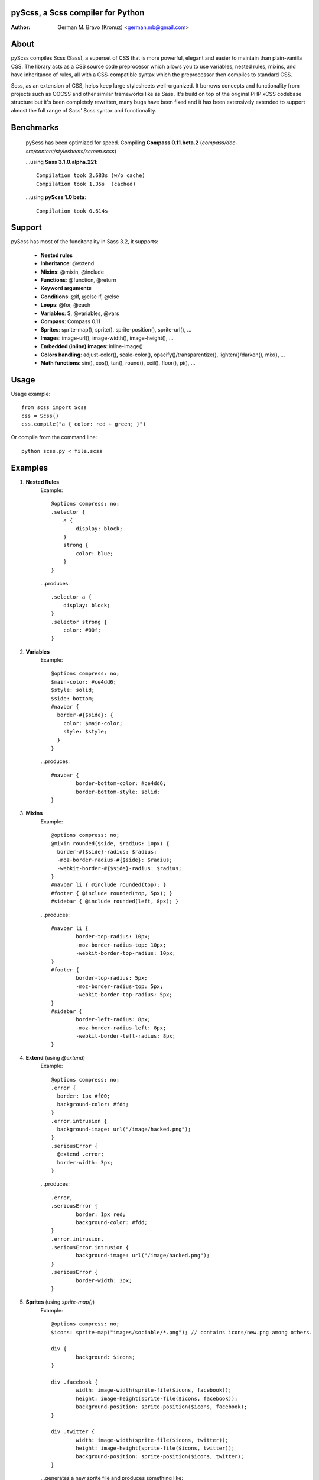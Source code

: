 pyScss, a Scss compiler for Python
==================================
:Author:
    German M. Bravo (Kronuz) <german.mb@gmail.com>

About
=====
pyScss compiles Scss (Sass), a superset of CSS that is more powerful, elegant
and easier to maintain than plain-vanilla CSS. The library acts as a CSS source
code preprocesor which allows you to use variables, nested rules, mixins, and
have inheritance of rules, all with a CSS-compatible syntax which the
preprocessor then compiles to standard CSS.

Scss, as an extension of CSS, helps keep large stylesheets well-organized. It
borrows concepts and functionality from projects such as OOCSS and other similar
frameworks like as Sass. It's build on top of the original PHP xCSS codebase
structure but it's been completely rewritten, many bugs have been fixed and it
has been extensively extended to support almost the full range of Sass' Scss
syntax and functionality.

Benchmarks
==========
    pyScss has been optimized for speed. Compiling **Compass 0.11.beta.2**
    (`compass/doc-src/content/stylesheets/screen.scss`)
    
    ...using **Sass 3.1.0.alpha.221**::

	Compilation took 2.683s (w/o cache)
	Compilation took 1.35s  (cached)
    
    ...using **pyScss 1.0 beta**::

	Compilation took 0.614s

Support
========
pyScss has most of the funcitonality in Sass 3.2, it supports:

    * **Nested rules**
    * **Inheritance**: @extend
    * **Mixins**: @mixin, @include
    * **Functions**: @function, @return
    * **Keyword arguments**
    * **Conditions**: @if, @else if, @else
    * **Loops**: @for, @each
    * **Variables**: $, @variables, @vars
    * **Compass**: Compass 0.11
    * **Sprites**: sprite-map(), sprite(), sprite-position(), sprite-url(), ...
    * **Images**: image-url(), image-width(), image-height(), ...
    * **Embedded (inline) images**: inline-image()
    * **Colors handling**: adjust-color(), scale-color(), opacify()/transparentize(), lighten()/darken(), mix(), ...
    * **Math functions**: sin(), cos(), tan(), round(), ceil(), floor(), pi(), ...

Usage
=====
Usage example::

    from scss import Scss
    css = Scss()
    css.compile("a { color: red + green; }")

Or compile from the command line::

    python scss.py < file.scss

Examples
========
#. **Nested Rules**
    Example::

	@options compress: no;
	.selector {
	    a {
	        display: block;
	    }
	    strong {
	        color: blue;
	    }
	}

    ...produces::

	.selector a {
	    display: block;
	}
	.selector strong {
	    color: #00f;
	}

#. **Variables**
    Example::

	@options compress: no;
	$main-color: #ce4dd6;
	$style: solid;
        $side: bottom;
	#navbar {
	  border-#{$side}: {
	    color: $main-color;
	    style: $style;
	  }
	}

    ...produces::

	#navbar {
		border-bottom-color: #ce4dd6;
		border-bottom-style: solid;
	}

#. **Mixins**
    Example::

	@options compress: no;
	@mixin rounded($side, $radius: 10px) {
	  border-#{$side}-radius: $radius;
	  -moz-border-radius-#{$side}: $radius;
	  -webkit-border-#{$side}-radius: $radius;
	}
	#navbar li { @include rounded(top); }
	#footer { @include rounded(top, 5px); }
	#sidebar { @include rounded(left, 8px); }

    ...produces::

	#navbar li {
		border-top-radius: 10px;
		-moz-border-radius-top: 10px;
		-webkit-border-top-radius: 10px;
	}
	#footer {
		border-top-radius: 5px;
		-moz-border-radius-top: 5px;
		-webkit-border-top-radius: 5px;
	}
	#sidebar {
		border-left-radius: 8px;
		-moz-border-radius-left: 8px;
		-webkit-border-left-radius: 8px;
	}

#. **Extend** (using `@extend`)
    Example::

	@options compress: no;
	.error {
	  border: 1px #f00;
	  background-color: #fdd;
	}
	.error.intrusion {
	  background-image: url("/image/hacked.png");
	}
	.seriousError {
	  @extend .error;
	  border-width: 3px;
	}

    ...produces::

	.error,
	.seriousError {
		border: 1px red;
		background-color: #fdd;
	}
	.error.intrusion,
	.seriousError.intrusion {
		background-image: url("/image/hacked.png");
	}
	.seriousError {
		border-width: 3px;
	}


#. **Sprites** (using `sprite-map()`)
    Example::

	@options compress: no;
	$icons: sprite-map("images/sociable/*.png"); // contains icons/new.png among others.

	div {
		background: $icons;
	}

	div .facebook {
		width: image-width(sprite-file($icons, facebook));
		height: image-height(sprite-file($icons, facebook));
		background-position: sprite-position($icons, facebook);
	}

	div .twitter {
		width: image-width(sprite-file($icons, twitter));
		height: image-height(sprite-file($icons, twitter));
		background-position: sprite-position($icons, twitter);
	}

    ...generates a new sprite file and produces something like::

	div {
                background: url('/media/assets/eli2Rxy5MXpWj4uWPAHn5w.png?_=1297402328') 0 0 no-repeat;
	}

	div .facebook {
                width: 32px;
                height: 32px;
                background-position: -128px 0;
	}

	div .twitter {
		width: 32px;
                height: 32px;
                background-position: -224px 0;
	}

Sass Sassy CSS
==============
pyScss is a Scss (Sass) implementation for Python.
Currently it implements @mixin, @include, @if, @else, @for, and @import... it
also implements many of the Sass functions including colors function like
hsla(), hsl(), darken(), lighten(), mix(), opacify(), transparentize(),
saturate(), desaturate(), etc.) as well as sprite-map(), sprite-file(),
image-width(), image-height() and the others.

In the file `scss.py`, by the top, configure the LOAD_PATHS to point to your
Compass framework path (I have `frameworks/compass/*.scss` and
`framework/blueprint/*.scss` files in my project directory:
`/usr/local/www/project/`, so I have that set for that path by default)

I have succesfully compiled some Compass using `python scss.py < myfile.css` the
following `myfile.css`::

	@options compress: no;

	$blueprint-grid-columns : 24;
	$blueprint-grid-width   : 30px;
	$blueprint-grid-margin  : 10px;
	$font-color             : #333;

	@import "compass/reset";
	@import "compass/utilities";
	@import "blueprint";

	// Stuff goes here...

License
=======
MIT License. See *LICENSE* for details.
http://www.opensource.org/licenses/mit-license.php

Copyright
=========
	Copyright (c) 2011 German M. Bravo (Kronuz)
	*Bits of code in pyScss come from various projects:*

	Compass:
	    (c) 2009 Christopher M. Eppstein
	    http://compass-style.org/
	Sass:
	    (c) 2006-2009 Hampton Catlin and Nathan Weizenbaum
	    http://sass-lang.com/
	xCSS:
	    (c) 2010 Anton Pawlik
	    http://xcss.antpaw.org/docs/
